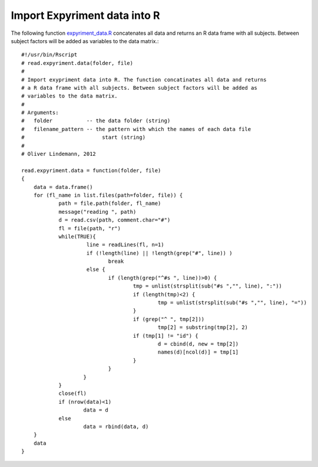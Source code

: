 Import Expyriment data into R
=============================
The following function expyriment_data.R_ concatenates all data and returns an R data 
frame with all subjects. Between subject factors will be added as variables to 
the data matrix.::

    #!/usr/bin/Rscript
    # read.expyriment.data(folder, file)
    #
    # Import exypriment data into R. The function concatinates all data and returns
    # a R data frame with all subjects. Between subject factors will be added as
    # variables to the data matrix.
    #
    # Arguments:
    #   folder           -- the data folder (string)
    #   filename_pattern -- the pattern with which the names of each data file
    #                         start (string)
    #
    # Oliver Lindemann, 2012
     
    read.expyriment.data = function(folder, file) 
    {
    	data = data.frame()
    	for (fl_name in list.files(path=folder, file)) {
    		path = file.path(folder, fl_name)
    		message("reading ", path)
    		d = read.csv(path, comment.char="#")
    		fl = file(path, "r")
    		while(TRUE){
    			 line = readLines(fl, n=1)
    			 if (!length(line) || !length(grep("#", line)) )
    			 	break
    			 else {
    				if (length(grep("^#s ", line))>0) {
    					tmp = unlist(strsplit(sub("#s ","", line), ":"))
    					if (length(tmp)<2) {
    						tmp = unlist(strsplit(sub("#s ","", line), "="))
    					}
    					if (grep("^ ", tmp[2]))
    						tmp[2] = substring(tmp[2], 2)
    					if (tmp[1] != "id") {
    						d = cbind(d, new = tmp[2])
    						names(d)[ncol(d)] = tmp[1]
    					}
    				}
    			}
    		}
    		close(fl)
    		if (nrow(data)<1) 
    			data = d
    		else 
    			data = rbind(data, d)
    	}
    	data
    }

.. _expyriment_data.R: https://gist.github.com/lindemann09/497283a29ee69cc7e7a2/raw/be1ca5911babadd3ea69c7776848d88b7cbec25a/expyriment_data.R
